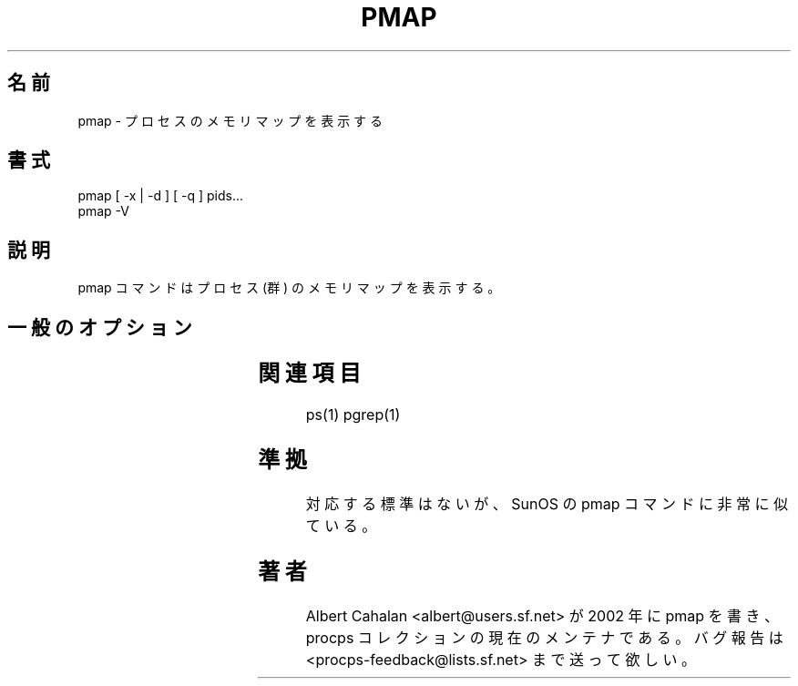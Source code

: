 '\" t
.\" (The preceding line is a note to broken versions of man to tell
.\" them to pre-process this man page with tbl)
.\" Man page for pmap.
.\" Licensed under version 2 of the GNU General Public License.
.\" Written by Albert Cahalan.
.\"
.\" Japanese Version Copyright (c) 2005 Yuichi SATO
.\"         all rights reserved.
.\" Translated Thu Nov  3 06:57:02 JST 2005
.\"         by Yuichi SATO <ysato444@yahoo.co.jp>
.\"
.\"WORD:	quiet	寡黙な
.\"
.TH PMAP 1 "October 26, 2002" "Linux" "Linux User's Manual"
.\"O .SH NAME
.SH 名前
.\"O pmap \- report memory map of a process
pmap \- プロセスのメモリマップを表示する

.\"O .SH SYNOPSIS
.SH 書式
.nf
pmap [ -x | -d ] [ -q ] pids...
pmap -V
.fi

.\"O .SH DESCRIPTION
.SH 説明
.\"O The pmap command reports the memory map of a process or processes.
pmap コマンドはプロセス (群) のメモリマップを表示する。

.\"O .SH "GENERAL OPTIONS"
.SH 一般のオプション
.TS
l l l.
.\"O -x	extended	Show the extended format.
.\"O -d	device	Show the device format.
.\"O -q	quiet	Do not display some header/footer lines.
.\"O -V	show version	Displays version of program.
-x	拡張モード	拡張フォーマットで表示する。
-d	デバイスモード	デバイスフォーマットで表示する。
-q	寡黙モード	ヘッダ・フッタ行を表示しない。
-V	バージョン表示	プログラムのバージョンを表示する。
.TE

.\"O .SH "SEE ALSO"
.SH 関連項目
ps(1) pgrep(1)

.\"O .SH STANDARDS
.SH 準拠
.\"O No standards apply, but pmap looks an awful lot like a SunOS command.
対応する標準はないが、SunOS の pmap コマンドに非常に似ている。

.\"O .SH AUTHOR
.SH 著者
.\"O Albert Cahalan <albert@users.sf.net> wrote pmap in 2002, and is the current
.\"O maintainer of the procps collection. Please send bug reports
.\"O to <procps-feedback@lists.sf.net>.
Albert Cahalan <albert@users.sf.net> が 2002 年に pmap を書き、
procps コレクションの現在のメンテナである。
バグ報告は <procps-feedback@lists.sf.net> まで送って欲しい。
